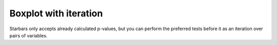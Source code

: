 Boxplot with iteration
======================

Starbars only accepts already calculated p-values, but you can perform the preferred tests before it as an iteration over pairs of variables.

.. plot:: ../../examples/pvalue_iteration.py
   :include-source: True
   :scale: 80